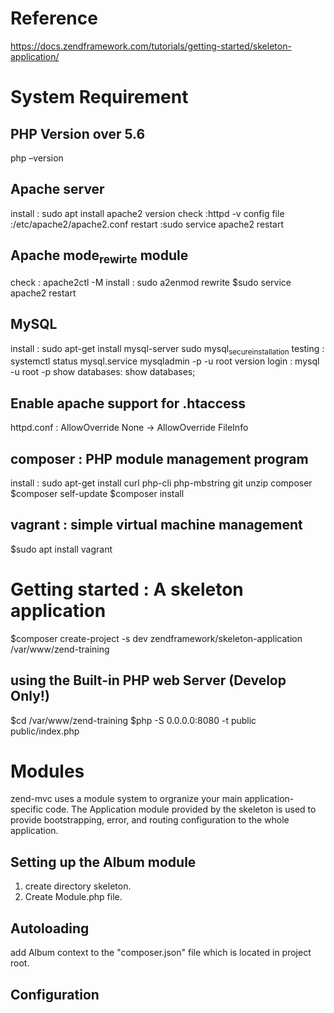 * Reference

https://docs.zendframework.com/tutorials/getting-started/skeleton-application/

* System Requirement
** PHP Version over 5.6
php --version

** Apache server
install : sudo apt install apache2
version check :httpd -v
config file :/etc/apache2/apache2.conf
restart :sudo service apache2 restart

** Apache mode_rewirte module
check : apache2ctl -M
install : sudo a2enmod rewrite
$sudo service apache2 restart

** MySQL
install : sudo apt-get install mysql-server
          sudo mysql_secure_installation
testing : systemctl status mysql.service
          mysqladmin -p -u root version
login : mysql -u root -p
show databases: show databases;

** Enable apache support for .htaccess 
httpd.conf : AllowOverride None -> AllowOverride FileInfo

** composer : PHP module management program
install : sudo apt-get install curl php-cli php-mbstring git unzip composer
$composer self-update
$composer install

** vagrant : simple virtual machine management
$sudo apt install vagrant


* Getting started : A skeleton application
$composer create-project -s dev zendframework/skeleton-application /var/www/zend-training


** using the Built-in PHP web Server (Develop Only!)
$cd /var/www/zend-training
$php -S 0.0.0.0:8080 -t public public/index.php


* Modules
zend-mvc uses a module system to orgranize your main application-specific code.
The Application module provided by the skeleton is used to provide bootstrapping, error,
and routing configuration to the whole application. 

** Setting up the Album module
1) create directory skeleton. 
2) Create Module.php file.

** Autoloading
add Album context to the "composer.json" file which is located in project root. 

** Configuration






  
